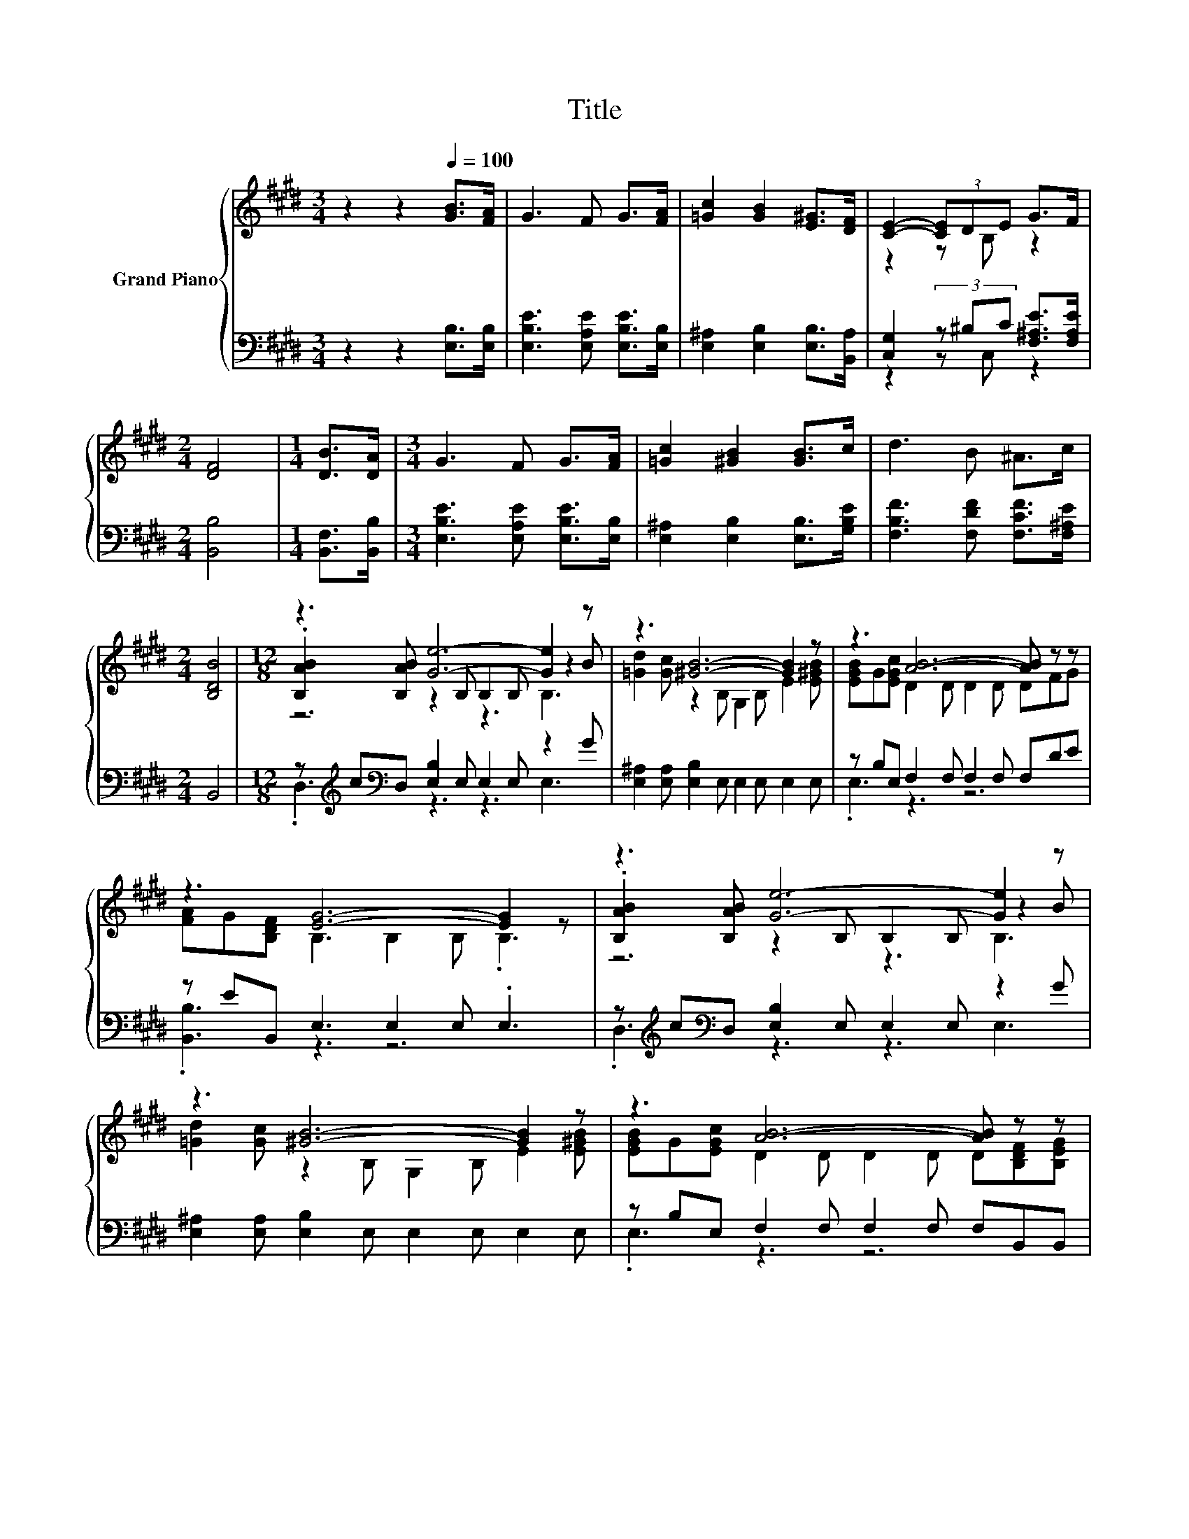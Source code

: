 X:1
T:Title
%%score { ( 1 3 5 ) | ( 2 4 ) }
L:1/8
M:3/4
K:E
V:1 treble nm="Grand Piano"
V:3 treble 
V:5 treble 
V:2 bass 
V:4 bass 
V:1
 z2 z2[Q:1/4=100] [GB]>[FA] | G3 F G>[FA] | [=Gc]2 [GB]2 [E^G]>[DF] | [CE]2- (3[CE]DE G>F | %4
[M:2/4] [DF]4 |[M:1/4] [DB]>[DA] |[M:3/4] G3 F G>[FA] | [=Gc]2 [^GB]2 [GB]>c | d3 B ^A>c | %9
[M:2/4] [B,DB]4 |[M:12/8] z3 [Ge]6- [Ge]2 z | z3 [^GB]6- [GB]2 z | z3 [AB]6- [AB] z z | %13
 z3 [EG]6- [EG]2 z | z3 [Ge]6- [Ge]2 z | z3 [^GB]6- [GB]2 z | z3 [AB]6- [AB] z z | %17
[M:9/8] z3 E6-[Q:1/4=99][Q:1/4=97][Q:1/4=96][Q:1/4=94][Q:1/4=93][Q:1/4=91][Q:1/4=90][Q:1/4=88][Q:1/4=87][Q:1/4=85][Q:1/4=84][Q:1/4=82][Q:1/4=81][Q:1/4=79][Q:1/4=78][Q:1/4=76] | %18
 E3 z3 z3 |] %19
V:2
 z2 z2 [E,B,]>[E,B,] | [E,B,E]3 [E,A,E] [E,B,E]>[E,B,] | [E,^A,]2 [E,B,]2 [E,B,]>[B,,A,] | %3
 [C,G,]2 (3z ^B,C [F,^A,E]>[F,A,E] |[M:2/4] [B,,B,]4 |[M:1/4] [B,,F,]>[B,,B,] | %6
[M:3/4] [E,B,E]3 [E,A,E] [E,B,E]>[E,B,] | [E,^A,]2 [E,B,]2 [E,B,]>[G,B,E] | %8
 [F,B,F]3 [F,DF] [F,CF]>[F,^A,E] |[M:2/4] B,,4 | %10
[M:12/8] z[K:treble] c[K:bass]D, [E,B,]2 E, E,2 E, z2 G | %11
 [E,^A,]2 [E,A,] [E,B,]2 E, E,2 E, E,2 E, | z B,E, F,2 F, F,2 F, F,DE | z EB,, E,3 E,2 E, .E,3 | %14
 z[K:treble] c[K:bass]D, [E,B,]2 E, E,2 E, z2 G | [E,^A,]2 [E,A,] [E,B,]2 E, E,2 E, E,2 E, | %16
 z B,E, F,2 F, F,2 F, F,B,,B,, |[M:9/8] B,,B,,B,, z2 G, A,B,A, | G,3 z3 z3 |] %19
V:3
 x6 | x6 | x6 | z2 z B, z2 |[M:2/4] x4 |[M:1/4] x2 |[M:3/4] x6 | x6 | x6 |[M:2/4] x4 | %10
[M:12/8] .[B,AB]2 [B,AB] z2 B, B,2 B, z2 B | [=Gd]2 [Gc] z2 B, G,2 B, E2 [E^GB] | %12
 [EGB]G[EGc] D2 D D2 D DFG | [FA]G[B,DF] B,3 B,2 B, .B,3 | .[B,AB]2 [B,AB] z2 B, B,2 B, z2 B | %15
 [=Gd]2 [Gc] z2 B, G,2 B, E2 [E^GB] | [EGB]G[EGc] D2 D D2 D D[B,DF][B,EG] | %17
[M:9/8] [B,FA][B,EG][A,DF] G,2 B, CDC | B,3 z3 z3 |] %19
V:4
 x6 | x6 | x6 | z2 z C, z2 |[M:2/4] x4 |[M:1/4] x2 |[M:3/4] x6 | x6 | x6 |[M:2/4] x4 | %10
[M:12/8] .D,3[K:treble][K:bass] z3 z3 E,3 | x12 | .E,3 z3 z6 | .[B,,B,]3 z3 z6 | %14
 .D,3[K:treble][K:bass] z3 z3 E,3 | x12 | .E,3 z3 z6 |[M:9/8] z3 E,6- | E,3 z3 z3 |] %19
V:5
 x6 | x6 | x6 | x6 |[M:2/4] x4 |[M:1/4] x2 |[M:3/4] x6 | x6 | x6 |[M:2/4] x4 |[M:12/8] z6 z3 B,3 | %11
 x12 | x12 | x12 | z6 z3 B,3 | x12 | x12 |[M:9/8] x9 | x9 |] %19

